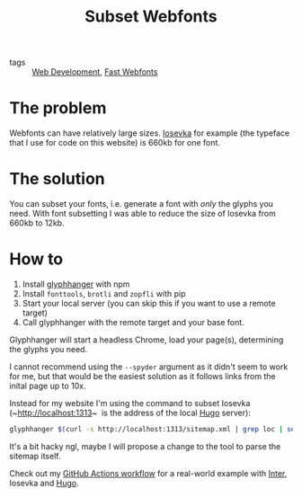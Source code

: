 #+title: Subset Webfonts

- tags :: [[file:web-development.org][Web Development]], [[file:fast-webfonts.org][Fast Webfonts]]

* The problem
Webfonts can have relatively large sizes. [[https://typeof.net/Iosevka/][Iosevka]] for example (the typeface that I use for code on this website) is 660kb for one font.

* The solution
You can subset your fonts, i.e. generate a font with /only/ the glyphs you need. With font subsetting I was able to reduce the size of Iosevka from 660kb to 12kb.

* How to
1. Install [[https://github.com/zachleat/glyphhanger][glyphhanger]] with npm
2. Install ~fonttools~, ~brotli~ and ~zopfli~ with pip
3. Start your local server (you can skip this if you want to use a remote target)
4. Call glyphhanger with the remote target and your base font.

Glyphhanger will start a headless Chrome, load your page(s), determining the glyphs you need.

I cannot recommend using the ~--spyder~ argument as it didn't seem to work for me, but that would be the easiest solution as it follows links from the inital page up to 10x.

Instead for my website I'm using the command to subset Iosevka (~http://localhost:1313~  is the address of the local [[file:hugo.org][Hugo]] server):
#+begin_src sh
glyphhanger $(curl -s http://localhost:1313/sitemap.xml | grep loc | sed 's/\s*<loc>//' | sed 's/<\/loc>//' | tr '\n' ' ') --family="iosevka web" --formats=woff2,woff --subset="./fonts/iosevka-*.ttf"
#+end_src

It's a bit hacky ngl, maybe I will propose a change to the tool to parse the sitemap itself.

Check out my [[https://github.com/bahlo/knowledge/blob/main/.github/workflows/build.yml][GitHub Actions workflow]] for a real-world example with [[https://rsms.me/inter/][Inter]], Iosevka and [[file:hugo.org][Hugo]].
